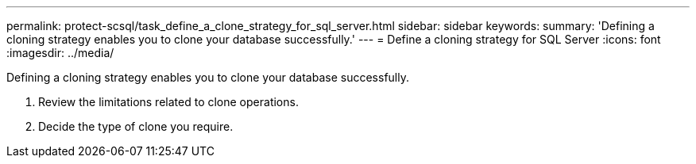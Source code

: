 ---
permalink: protect-scsql/task_define_a_clone_strategy_for_sql_server.html
sidebar: sidebar
keywords: 
summary: 'Defining a cloning strategy enables you to clone your database successfully.'
---
= Define a cloning strategy for SQL Server
:icons: font
:imagesdir: ../media/

[.lead]
Defining a cloning strategy enables you to clone your database successfully.

. Review the limitations related to clone operations.
. Decide the type of clone you require.
